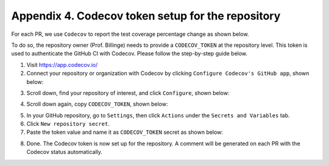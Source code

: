 
.. _codecov-token-setup:

Appendix 4. Codecov token setup for the repository
--------------------------------------------------

For each PR, we use ``Codecov`` to report the test coverage percentage change as shown below.

.. image:: ./img/codecov-pr.png
   :alt: codecov-in-pr-comment

To do so, the repository owner (Prof. Billinge) needs to provide a ``CODECOV_TOKEN`` at the repository level. This token is used to authenticate the GitHub CI with Codecov. Please follow the step-by-step guide below.

1. Visit https://app.codecov.io/

2. Connect your repository or organization with Codecov by clicking ``Configure Codecov's GitHub app``, shown below:

.. image:: ./img/codecov-configure.png
   :alt: codecov-configure-github-project-button

3. Scroll down, find your repository of interest, and click ``Configure``, shown below:

.. image:: ./img/codecov-projects.png
    :alt: codecov-list-github-projects

4. Scroll down again, copy ``CODECOV_TOKEN``, shown below:

.. image:: ./img/codecov-token.png
    :alt: codecov-list-github-projects

5. In your GitHub repository, go to ``Settings``, then click ``Actions`` under the ``Secrets and Variables`` tab.

6. Click ``New repository secret``.

7. Paste the token value and name it as ``CODECOV_TOKEN`` secret as shown below:

.. image:: ./img/codecov-github.png
    :alt: codecov-list-github-projects

8. Done. The Codecov token is now set up for the repository. A comment will be generated on each PR with the Codecov status automatically.
